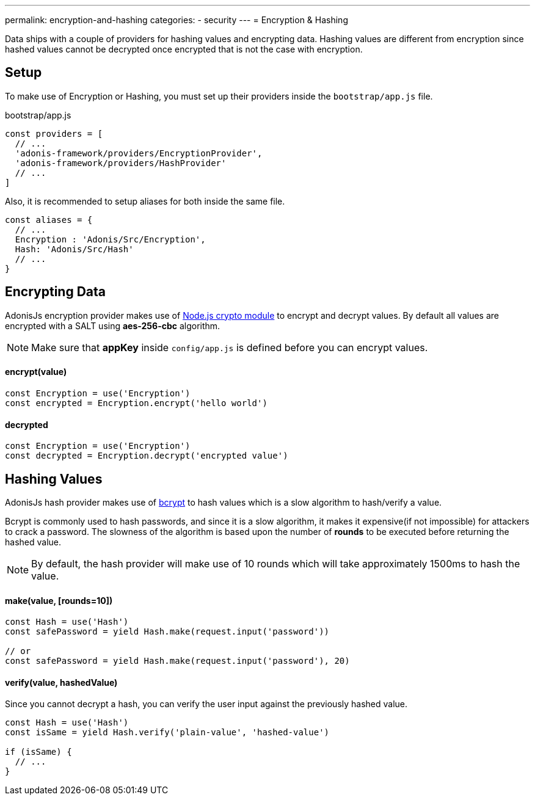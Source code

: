 ---
permalink: encryption-and-hashing
categories:
- security
---
= Encryption & Hashing

toc::[]

Data ships with a couple of providers for hashing values and encrypting data. Hashing values are different from encryption since hashed values cannot be decrypted once encrypted that is not the case with encryption.

== Setup
To make use of Encryption or Hashing, you must set up their providers inside the `bootstrap/app.js` file.

.bootstrap/app.js
[source, javascript]
----
const providers = [
  // ...
  'adonis-framework/providers/EncryptionProvider',
  'adonis-framework/providers/HashProvider'
  // ...
]
----

Also, it is recommended to setup aliases for both inside the same file.

[source, javascript]
----
const aliases = {
  // ...
  Encryption : 'Adonis/Src/Encryption',
  Hash: 'Adonis/Src/Hash'
  // ...
}
----

== Encrypting Data

AdonisJs encryption provider makes use of link:https://nodejs.org/api/crypto.html[Node.js crypto module, window="_blank"] to encrypt and decrypt values. By default all values are encrypted with a SALT using *aes-256-cbc* algorithm.

NOTE: Make sure that *appKey* inside `config/app.js` is defined before you can encrypt values.

==== encrypt(value)
[source, javascript]
----
const Encryption = use('Encryption')
const encrypted = Encryption.encrypt('hello world')
----

==== decrypted
[source, javascript]
----
const Encryption = use('Encryption')
const decrypted = Encryption.decrypt('encrypted value')
----

== Hashing Values
AdonisJs hash provider makes use of link:https://en.wikipedia.org/wiki/Bcrypt[bcrypt, window="_blank"] to hash values which is a slow algorithm to hash/verify a value.

Bcrypt is commonly used to hash passwords, and since it is a slow algorithm, it makes it expensive(if not impossible) for attackers to crack a password. The slowness of the algorithm is based upon the number of *rounds* to be executed before returning the hashed value.

NOTE: By default, the hash provider will make use of 10 rounds which will take approximately 1500ms to hash the value.

==== make(value, [rounds=10])
[source, javascript]
----
const Hash = use('Hash')
const safePassword = yield Hash.make(request.input('password'))

// or
const safePassword = yield Hash.make(request.input('password'), 20)
----

==== verify(value, hashedValue)
Since you cannot decrypt a hash, you can verify the user input against the previously hashed value.

[source, javascript]
----
const Hash = use('Hash')
const isSame = yield Hash.verify('plain-value', 'hashed-value')

if (isSame) {
  // ...
}
----
